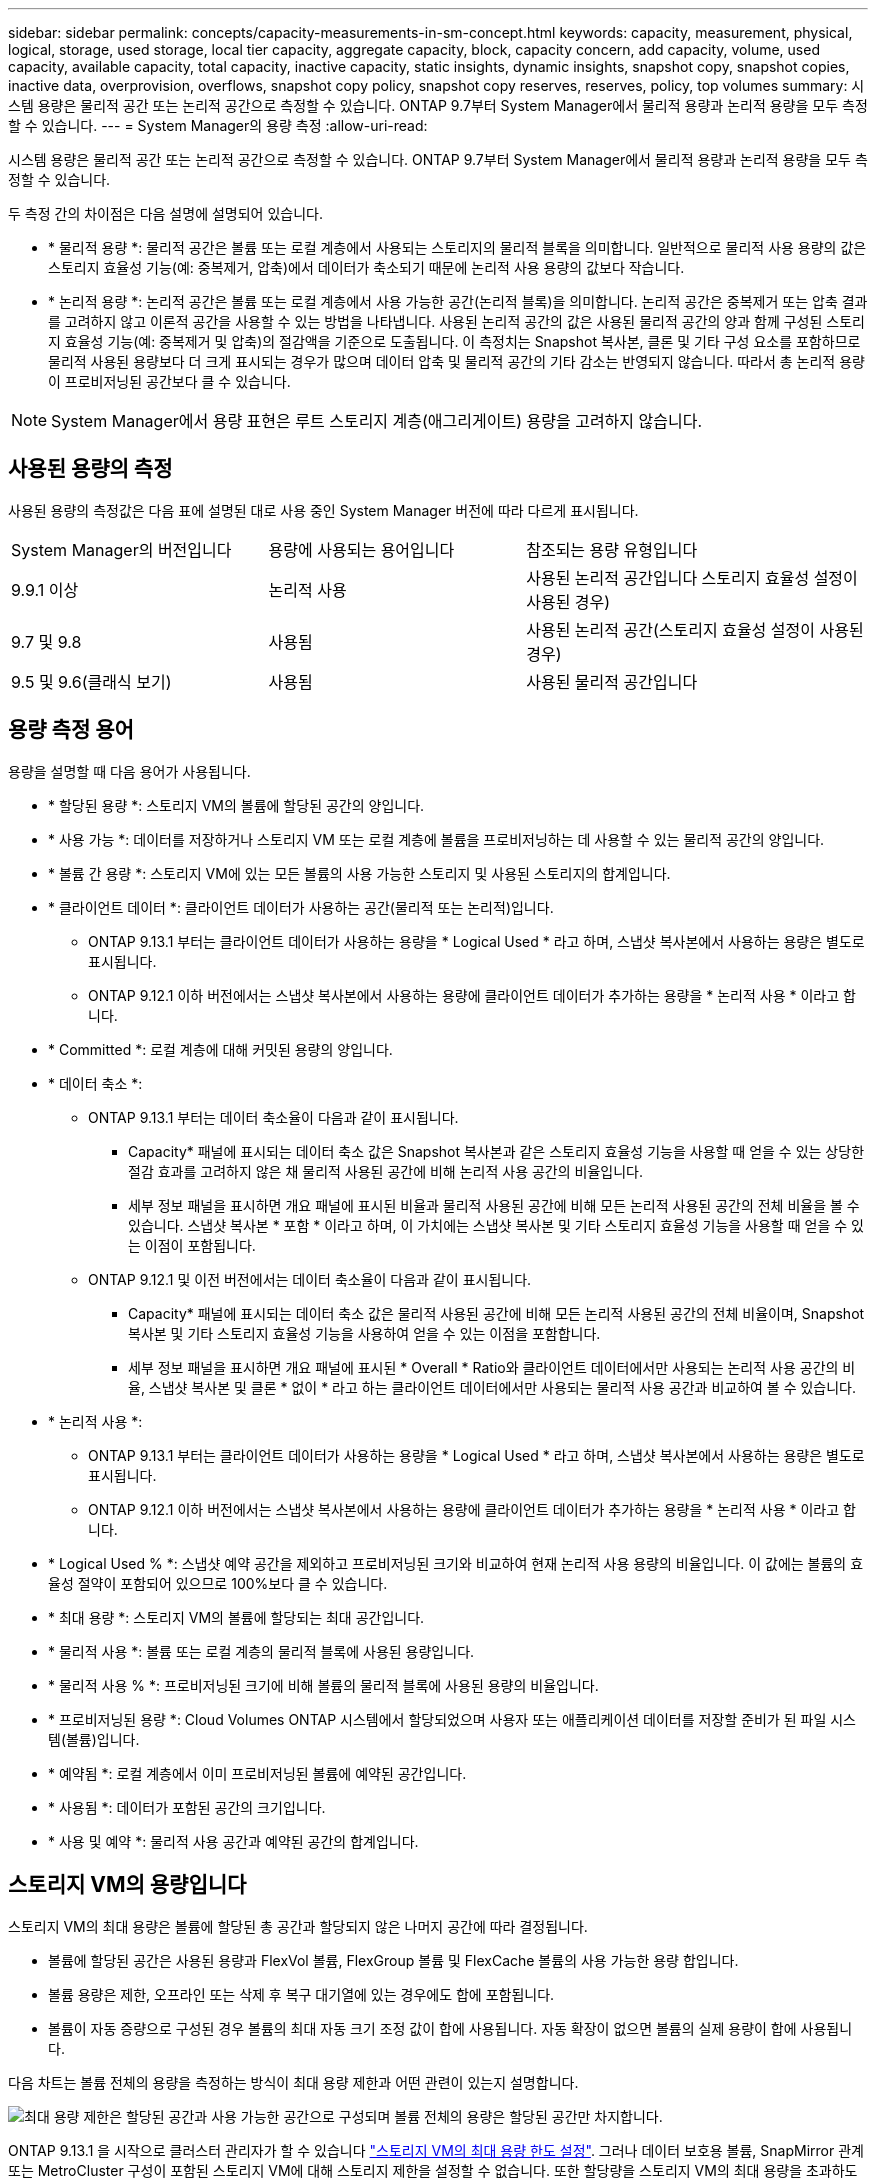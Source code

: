 ---
sidebar: sidebar 
permalink: concepts/capacity-measurements-in-sm-concept.html 
keywords: capacity, measurement, physical, logical, storage, used storage, local tier capacity, aggregate capacity, block, capacity concern, add capacity, volume, used capacity, available capacity, total capacity, inactive capacity, static insights, dynamic insights, snapshot copy, snapshot copies, inactive data, overprovision, overflows, snapshot copy policy, snapshot copy reserves, reserves, policy, top volumes 
summary: 시스템 용량은 물리적 공간 또는 논리적 공간으로 측정할 수 있습니다. ONTAP 9.7부터 System Manager에서 물리적 용량과 논리적 용량을 모두 측정할 수 있습니다. 
---
= System Manager의 용량 측정
:allow-uri-read: 


[role="lead"]
시스템 용량은 물리적 공간 또는 논리적 공간으로 측정할 수 있습니다. ONTAP 9.7부터 System Manager에서 물리적 용량과 논리적 용량을 모두 측정할 수 있습니다.

두 측정 간의 차이점은 다음 설명에 설명되어 있습니다.

* * 물리적 용량 *: 물리적 공간은 볼륨 또는 로컬 계층에서 사용되는 스토리지의 물리적 블록을 의미합니다. 일반적으로 물리적 사용 용량의 값은 스토리지 효율성 기능(예: 중복제거, 압축)에서 데이터가 축소되기 때문에 논리적 사용 용량의 값보다 작습니다.
* * 논리적 용량 *: 논리적 공간은 볼륨 또는 로컬 계층에서 사용 가능한 공간(논리적 블록)을 의미합니다. 논리적 공간은 중복제거 또는 압축 결과를 고려하지 않고 이론적 공간을 사용할 수 있는 방법을 나타냅니다. 사용된 논리적 공간의 값은 사용된 물리적 공간의 양과 함께 구성된 스토리지 효율성 기능(예: 중복제거 및 압축)의 절감액을 기준으로 도출됩니다. 이 측정치는 Snapshot 복사본, 클론 및 기타 구성 요소를 포함하므로 물리적 사용된 용량보다 더 크게 표시되는 경우가 많으며 데이터 압축 및 물리적 공간의 기타 감소는 반영되지 않습니다. 따라서 총 논리적 용량이 프로비저닝된 공간보다 클 수 있습니다.



NOTE: System Manager에서 용량 표현은 루트 스토리지 계층(애그리게이트) 용량을 고려하지 않습니다.



== 사용된 용량의 측정

사용된 용량의 측정값은 다음 표에 설명된 대로 사용 중인 System Manager 버전에 따라 다르게 표시됩니다.

[cols="30,30,40"]
|===


| System Manager의 버전입니다 | 용량에 사용되는 용어입니다 | 참조되는 용량 유형입니다 


 a| 
9.9.1 이상
 a| 
논리적 사용
 a| 
사용된 논리적 공간입니다
스토리지 효율성 설정이 사용된 경우)



 a| 
9.7 및 9.8
 a| 
사용됨
 a| 
사용된 논리적 공간(스토리지 효율성 설정이 사용된 경우)



 a| 
9.5 및 9.6(클래식 보기)
 a| 
사용됨
 a| 
사용된 물리적 공간입니다

|===


== 용량 측정 용어

용량을 설명할 때 다음 용어가 사용됩니다.

* * 할당된 용량 *: 스토리지 VM의 볼륨에 할당된 공간의 양입니다.
* * 사용 가능 *: 데이터를 저장하거나 스토리지 VM 또는 로컬 계층에 볼륨을 프로비저닝하는 데 사용할 수 있는 물리적 공간의 양입니다.
* * 볼륨 간 용량 *: 스토리지 VM에 있는 모든 볼륨의 사용 가능한 스토리지 및 사용된 스토리지의 합계입니다.
* * 클라이언트 데이터 *: 클라이언트 데이터가 사용하는 공간(물리적 또는 논리적)입니다.
+
** ONTAP 9.13.1 부터는 클라이언트 데이터가 사용하는 용량을 * Logical Used * 라고 하며, 스냅샷 복사본에서 사용하는 용량은 별도로 표시됩니다.
** ONTAP 9.12.1 이하 버전에서는 스냅샷 복사본에서 사용하는 용량에 클라이언트 데이터가 추가하는 용량을 * 논리적 사용 * 이라고 합니다.


* * Committed *: 로컬 계층에 대해 커밋된 용량의 양입니다.
* * 데이터 축소 *:
+
** ONTAP 9.13.1 부터는 데이터 축소율이 다음과 같이 표시됩니다.
+
*** Capacity* 패널에 표시되는 데이터 축소 값은 Snapshot 복사본과 같은 스토리지 효율성 기능을 사용할 때 얻을 수 있는 상당한 절감 효과를 고려하지 않은 채 물리적 사용된 공간에 비해 논리적 사용 공간의 비율입니다.
*** 세부 정보 패널을 표시하면 개요 패널에 표시된 비율과 물리적 사용된 공간에 비해 모든 논리적 사용된 공간의 전체 비율을 볼 수 있습니다.  스냅샷 복사본 * 포함 * 이라고 하며, 이 가치에는 스냅샷 복사본 및 기타 스토리지 효율성 기능을 사용할 때 얻을 수 있는 이점이 포함됩니다.


** ONTAP 9.12.1 및 이전 버전에서는 데이터 축소율이 다음과 같이 표시됩니다.
+
*** Capacity* 패널에 표시되는 데이터 축소 값은 물리적 사용된 공간에 비해 모든 논리적 사용된 공간의 전체 비율이며, Snapshot 복사본 및 기타 스토리지 효율성 기능을 사용하여 얻을 수 있는 이점을 포함합니다.
*** 세부 정보 패널을 표시하면 개요 패널에 표시된 * Overall * Ratio와 클라이언트 데이터에서만 사용되는 논리적 사용 공간의 비율, 스냅샷 복사본 및 클론 * 없이 * 라고 하는 클라이언트 데이터에서만 사용되는 물리적 사용 공간과 비교하여 볼 수 있습니다.




* * 논리적 사용 *:
+
** ONTAP 9.13.1 부터는 클라이언트 데이터가 사용하는 용량을 * Logical Used * 라고 하며, 스냅샷 복사본에서 사용하는 용량은 별도로 표시됩니다.
** ONTAP 9.12.1 이하 버전에서는 스냅샷 복사본에서 사용하는 용량에 클라이언트 데이터가 추가하는 용량을 * 논리적 사용 * 이라고 합니다.


* * Logical Used % *: 스냅샷 예약 공간을 제외하고 프로비저닝된 크기와 비교하여 현재 논리적 사용 용량의 비율입니다. 이 값에는 볼륨의 효율성 절약이 포함되어 있으므로 100%보다 클 수 있습니다.
* * 최대 용량 *: 스토리지 VM의 볼륨에 할당되는 최대 공간입니다.
* * 물리적 사용 *: 볼륨 또는 로컬 계층의 물리적 블록에 사용된 용량입니다.
* * 물리적 사용 % *: 프로비저닝된 크기에 비해 볼륨의 물리적 블록에 사용된 용량의 비율입니다.
* * 프로비저닝된 용량 *: Cloud Volumes ONTAP 시스템에서 할당되었으며 사용자 또는 애플리케이션 데이터를 저장할 준비가 된 파일 시스템(볼륨)입니다.
* * 예약됨 *: 로컬 계층에서 이미 프로비저닝된 볼륨에 예약된 공간입니다.
* * 사용됨 *: 데이터가 포함된 공간의 크기입니다.
* * 사용 및 예약 *: 물리적 사용 공간과 예약된 공간의 합계입니다.




== 스토리지 VM의 용량입니다

스토리지 VM의 최대 용량은 볼륨에 할당된 총 공간과 할당되지 않은 나머지 공간에 따라 결정됩니다.

* 볼륨에 할당된 공간은 사용된 용량과 FlexVol 볼륨, FlexGroup 볼륨 및 FlexCache 볼륨의 사용 가능한 용량 합입니다.
* 볼륨 용량은 제한, 오프라인 또는 삭제 후 복구 대기열에 있는 경우에도 합에 포함됩니다.
* 볼륨이 자동 증량으로 구성된 경우 볼륨의 최대 자동 크기 조정 값이 합에 사용됩니다. 자동 확장이 없으면 볼륨의 실제 용량이 합에 사용됩니다.


다음 차트는 볼륨 전체의 용량을 측정하는 방식이 최대 용량 제한과 어떤 관련이 있는지 설명합니다.

image:max-cap-limit-cap-x-volumes.gif["최대 용량 제한은 할당된 공간과 사용 가능한 공간으로 구성되며 볼륨 전체의 용량은 할당된 공간만 차지합니다."]

ONTAP 9.13.1 을 시작으로 클러스터 관리자가 할 수 있습니다 link:../manage-max-cap-limit-svm-in-sm-task.html["스토리지 VM의 최대 용량 한도 설정"]. 그러나 데이터 보호용 볼륨, SnapMirror 관계 또는 MetroCluster 구성이 포함된 스토리지 VM에 대해 스토리지 제한을 설정할 수 없습니다. 또한 할당량을 스토리지 VM의 최대 용량을 초과하도록 구성할 수 없습니다.

최대 용량 제한이 설정된 후에는 현재 할당된 용량보다 작은 크기로 변경할 수 없습니다.

스토리지 VM이 최대 용량 제한에 도달하면 특정 작업을 수행할 수 없습니다. System Manager에서는 의 다음 단계를 수행할 것을 제안합니다 link:../insights-system-optimization-task.html["* 인사이트 *"].



== 용량 측정 단위

System Manager는 1024바이트(2^10^)바이트의 이진 단위를 기준으로 스토리지 용량을 계산합니다.

* ONTAP 9.10.1부터 스토리지 용량 유닛이 시스템 관리자에 KiB, MiB, GiB, TiB 및 PiB로 표시됩니다.
* ONTAP 9.10.0 이전 버전에서는 이러한 유닛이 시스템 관리자에 KB, MB, GB, TB 및 PB로 표시됩니다.



NOTE: 시스템 관리자에서 처리량을 위해 사용되는 단위는 모든 ONTAP 릴리즈에서 KB/s, MB/s, GB/s, TB/s 및 PB/s입니다.

[cols="20,20,30,30"]
|===


| 용량 단위는 ONTAP 9.10.0 이하 버전에 대한 System Manager에 표시됩니다 | 용량 단위는 ONTAP 9.10.1 이상인 경우 시스템 관리자에 표시됩니다 | 계산 | 바이트 단위의 값입니다 


 a| 
KB를 클릭합니다
 a| 
KiB
 a| 
1024
 a| 
1024바이트



 a| 
MB
 a| 
MIB
 a| 
1024 * 1024
 a| 
1,048,576바이트



 a| 
GB
 a| 
GiB
 a| 
1024 * 1024 * 1024
 a| 
1,073,741,824바이트



 a| 
TB
 a| 
TiB
 a| 
1024 * 1024 * 1024
 a| 
1,099,511,627,776바이트



 a| 
PB
 a| 
PIB
 a| 
1024 * 1024 * 1024 * 1024
 a| 
1,125,899,906,842,624바이트

|===
.관련 정보
link:../task_admin_monitor_capacity_in_sm.html["System Manager에서 용량을 모니터링합니다"]

link:../volumes/logical-space-reporting-enforcement-concept.html["볼륨에 대한 논리적 공간 보고 및 적용"]
